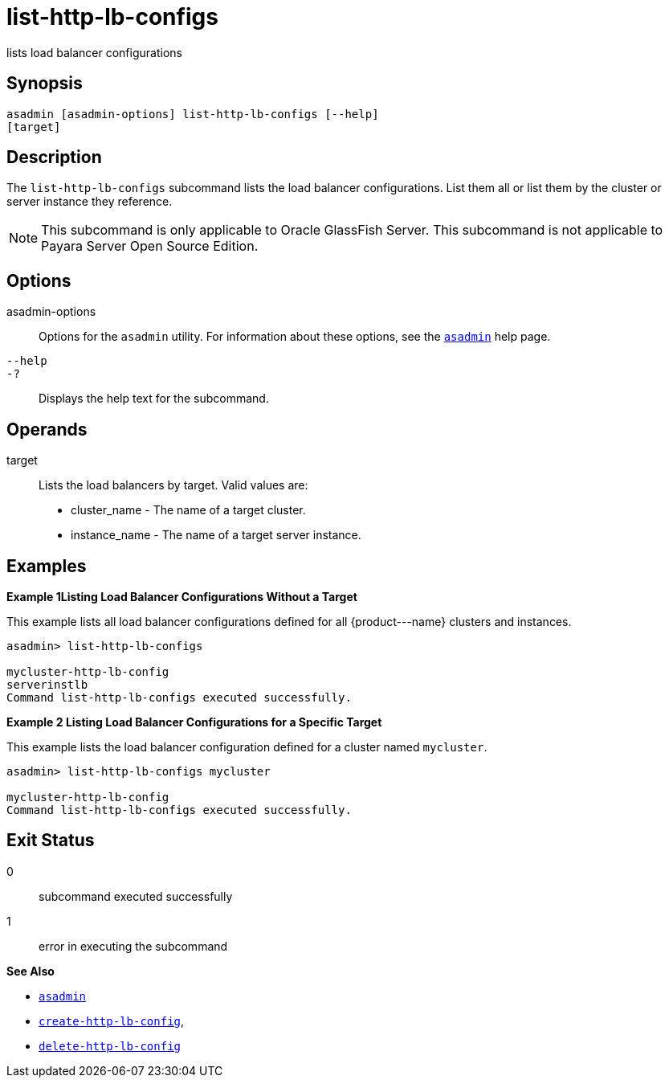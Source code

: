 [[list-http-lb-configs]]
= list-http-lb-configs

lists load balancer configurations

[[synopsis]]
== Synopsis

[source,shell]
----
asadmin [asadmin-options] list-http-lb-configs [--help] 
[target]
----

[[description]]
== Description

The `list-http-lb-configs` subcommand lists the load balancer configurations. List them all or list them by the cluster or server instance they reference.

NOTE: This subcommand is only applicable to Oracle GlassFish Server. This subcommand is not applicable to Payara Server Open Source Edition.

[[options]]
== Options

asadmin-options::
  Options for the `asadmin` utility. For information about these options, see the xref:asadmin.adoc#asadmin-1m[`asadmin`] help page.
`--help`::
`-?`::
  Displays the help text for the subcommand.

[[operands]]
== Operands

target::
  Lists the load balancers by target. Valid values are: +
  * cluster_name - The name of a target cluster.
  * instance_name - The name of a target server instance.

[[examples]]
== Examples

[[example-1]]

*Example 1Listing Load Balancer Configurations Without a Target*

This example lists all load balancer configurations defined for all \{product---name} clusters and instances.

[source,shell]
----
asadmin> list-http-lb-configs

mycluster-http-lb-config
serverinstlb
Command list-http-lb-configs executed successfully.
----

[[example-2]]

*Example 2 Listing Load Balancer Configurations for a Specific Target*

This example lists the load balancer configuration defined for a cluster named `mycluster`.

[source,shell]
----
asadmin> list-http-lb-configs mycluster

mycluster-http-lb-config
Command list-http-lb-configs executed successfully.
----

[[exit-status]]
== Exit Status

0::
  subcommand executed successfully
1::
  error in executing the subcommand

*See Also*

* xref:asadmin.adoc#asadmin-1m[`asadmin`]
* xref:create-http-lb-config.adoc#create-http-lb-config[`create-http-lb-config`],
* xref:delete-http-lb-config.adoc#delete-http-lb-config[`delete-http-lb-config`]


